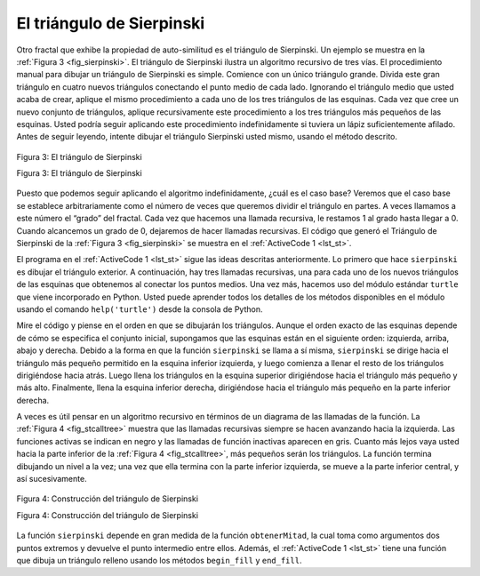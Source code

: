 ..  Copyright (C)  Brad Miller, David Ranum
    This work is licensed under the Creative Commons Attribution-NonCommercial-ShareAlike 4.0 International License. To view a copy of this license, visit http://creativecommons.org/licenses/by-nc-sa/4.0/.


El triángulo de Sierpinski
--------------------------

Otro fractal que exhibe la propiedad de auto-similitud es el triángulo de Sierpinski. Un ejemplo se muestra en la :ref:`Figura 3 <fig_sierpinski>`. El triángulo de Sierpinski ilustra un algoritmo recursivo de tres vías. El procedimiento manual para dibujar un triángulo de Sierpinski es simple. Comience con un único triángulo grande. Divida este gran triángulo en cuatro nuevos triángulos conectando el punto medio de cada lado. Ignorando el triángulo medio que usted acaba de crear, aplique el mismo procedimiento a cada uno de los tres triángulos de las esquinas. Cada vez que cree un nuevo conjunto de triángulos, aplique recursivamente este procedimiento a los tres triángulos más pequeños de las esquinas. Usted podría seguir aplicando este procedimiento indefinidamente si tuviera un lápiz suficientemente afilado. Antes de seguir leyendo, intente dibujar el triángulo Sierpinski usted mismo, usando el método descrito.

.. Another fractal that exhibits the property of self-similarity is the Sierpinski triangle. An example is shown in :ref:`Figure 3 <fig_sierpinski>`. The Sierpinski triangle illustrates a three-way recursive algorithm. The procedure for drawing a Sierpinski triangle by hand is simple. Start with a single large triangle. Divide this large triangle into four new triangles by connecting the midpoint of each side. Ignoring the middle triangle that you just created, apply the same procedure to each of the three corner triangles. Each time you create a new set of triangles, you recursively apply this procedure to the three smaller corner triangles. You can continue to apply this procedure indefinitely if you have a sharp enough pencil. Before you continue reading, you may want to try drawing the Sierpinski triangle yourself, using the method described.


.. _fig_sierpinski:

.. figure:: Figures/sierpinski.png
     :align: center

     Figura 3: El triángulo de Sierpinski

     Figura 3: El triángulo de Sierpinski

Puesto que podemos seguir aplicando el algoritmo indefinidamente, ¿cuál es el caso base? Veremos que el caso base se establece arbitrariamente como el número de veces que queremos dividir el triángulo en partes. A veces llamamos a este número el “grado” del fractal. Cada vez que hacemos una llamada recursiva, le restamos 1 al grado hasta llegar a 0. Cuando alcancemos un grado de 0, dejaremos de hacer llamadas recursivas. El código que generó el Triángulo de Sierpinski de la :ref:`Figura 3 <fig_sierpinski>` se muestra en el :ref:`ActiveCode 1 <lst_st>`.

.. Since we can continue to apply the algorithm indefinitely, what is the base case? We will see that the base case is set arbitrarily as the number of times we want to divide the triangle into pieces. Sometimes we call this number the “grado” of the fractal. Each time we make a recursive call, we subtract 1 from the grado until we reach 0. When we reach a grado of 0, we stop making recursive calls. The code that generated the Sierpinski Triangle in :ref:`Figure 3 <fig_sierpinski>` is shown in :ref:`ActiveCode 1 <lst_st>`.


.. activecode:: lst_st
    :caption: Código para dibujar el triángulo de Sierpinski
    :nocodelens:

    import turtle

    def dibujarTriangulo(puntos,color,miTortuga):
        miTortuga.fillcolor(color)
        miTortuga.up()
        miTortuga.goto(puntos[0][0],puntos[0][1])
        miTortuga.down()
        miTortuga.begin_fill()
        miTortuga.goto(puntos[1][0],puntos[1][1])
        miTortuga.goto(puntos[2][0],puntos[2][1])
        miTortuga.goto(puntos[0][0],puntos[0][1])
        miTortuga.end_fill()

    def obtenerMitad(p1,p2):
        return ( (p1[0]+p2[0]) / 2, (p1[1] + p2[1]) / 2)

    def sierpinski(puntos,grado,miTortuga):
        colormap = ['blue','red','green','white','yellow',
                    'violet','orange']
        dibujarTriangulo(puntos,colormap[grado],miTortuga)
        if grado > 0:
            sierpinski([puntos[0],
                            obtenerMitad(puntos[0], puntos[1]),
                            obtenerMitad(puntos[0], puntos[2])],
                       grado-1, miTortuga)
            sierpinski([puntos[1],
                            obtenerMitad(puntos[0], puntos[1]),
                            obtenerMitad(puntos[1], puntos[2])],
                       grado-1, miTortuga)
            sierpinski([puntos[2],
                            obtenerMitad(puntos[2], puntos[1]),
                            obtenerMitad(puntos[0], puntos[2])],
                       grado-1, miTortuga)

    def main():
       miTortuga = turtle.Turtle()
       miVentana = turtle.Screen()
       misPuntos = [[-100,-50],[0,100],[100,-50]]
       sierpinski(misPuntos,3,miTortuga)
       miVentana.exitonclick()

    main()

El programa en el :ref:`ActiveCode 1 <lst_st>` sigue las ideas descritas anteriormente. Lo primero que hace ``sierpinski`` es dibujar el triángulo exterior. A continuación, hay tres llamadas recursivas, una para cada uno de los nuevos triángulos de las esquinas que obtenemos al conectar los puntos medios. Una vez más, hacemos uso del módulo estándar ``turtle`` que viene incorporado en Python. Usted puede aprender todos los detalles de los métodos disponibles en el módulo usando el comando ``help('turtle')`` desde la consola de Python.

.. The program in :ref:`ActiveCode 1 <lst_st>` follows the ideas outlined above. The first thing ``sierpinski`` does is draw the outer triangle. Next, there are three recursive calls, one for each of the new corner triangles we get when we connect the midpoints. Once again we make use of the standard turtle module that comes with Python. You can learn all the details of the methods available in the turtle module by using ``help('turtle')`` from the Python prompt.

Mire el código y piense en el orden en que se dibujarán los triángulos. Aunque el orden exacto de las esquinas depende de cómo se especifica el conjunto inicial, supongamos que las esquinas están en el siguiente orden: izquierda, arriba, abajo y derecha. Debido a la forma en que la función ``sierpinski`` se llama a sí misma, ``sierpinski`` se dirige hacia el triángulo más pequeño permitido en la esquina inferior izquierda, y luego comienza a llenar el resto de los triángulos dirigiéndose hacia atrás. Luego llena los triángulos en la esquina superior dirigiéndose hacia el triángulo más pequeño y más alto. Finalmente, llena la esquina inferior derecha, dirigiéndose hacia el triángulo más pequeño en la parte inferior derecha.

.. Look at the code and think about the order in which the triangles will be drawn. While the exact order of the corners depends upon how the initial set is specified, let’s assume that the corners are ordered lower left, top, lower right. Because of the way the ``sierpinski`` function calls itself, ``sierpinski`` works its way to the smallest allowed triangle in the lower-left corner, and then begins to fill out the rest of the triangles working back. Then it fills in the triangles in the top corner by working toward the smallest, topmost triangle. Finally, it fills in the lower-right corner, working its way toward the smallest triangle in the lower right.

A veces es útil pensar en un algoritmo recursivo en términos de un diagrama de las llamadas de la función. La :ref:`Figura 4 <fig_stcalltree>` muestra que las llamadas recursivas siempre se hacen avanzando hacia la izquierda. Las funciones activas se indican en negro y las llamadas de función inactivas aparecen en gris. Cuanto más lejos vaya usted hacia la parte inferior de la :ref:`Figura 4 <fig_stcalltree>`, más pequeños serán los triángulos. La función termina dibujando un nivel a la vez; una vez que ella termina con la parte inferior izquierda, se mueve a la parte inferior central, y así sucesivamente.

.. Sometimes it is helpful to think of a recursive algorithm in terms of a diagram of function calls. :ref:`Figure 4 <fig_stcalltree>` shows that the recursive calls are always made going to the left. The active functions are outlined in black, and the inactive function calls are in gray. The farther you go toward the bottom of :ref:`Figure 4 <fig_stcalltree>`, the smaller the triangles. The function finishes drawing one level at a time; once it is finished with the bottom left it moves to the bottom middle, and so on.


.. _fig_stcalltree:

.. figure:: Figures/stCallTree.png
    :align: center   
   
    Figura 4: Construcción del triángulo de Sierpinski

    Figura 4: Construcción del triángulo de Sierpinski

La función ``sierpinski`` depende en gran medida de la función ``obtenerMitad``, la cual toma como argumentos dos puntos extremos y devuelve el punto intermedio entre ellos. Además, el :ref:`ActiveCode 1 <lst_st>` tiene una función que dibuja un triángulo relleno usando los métodos ``begin_fill`` y ``end_fill``.

.. The ``sierpinski`` function relies heavily on the ``obtenerMitad`` function. ``obtenerMitad`` takes as arguments two endpoints and returns the point halfway between them. In addition, :ref:`ActiveCode 1 <lst_st>` has a function that draws a filled triangle using the ``begin_fill`` and ``end_fill`` turtle methods.
